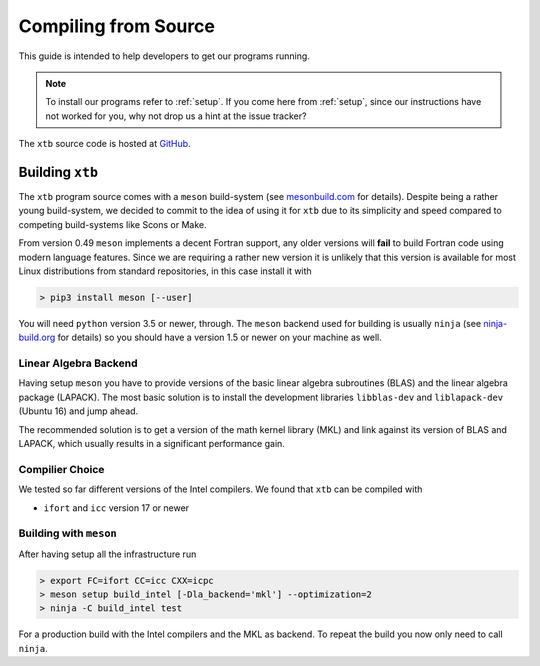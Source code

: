 -----------------------
 Compiling from Source
-----------------------

This guide is intended to help developers to get our programs running.

.. note:: To install our programs refer to :ref:`setup`.
          If you come here from :ref:`setup`, since our instructions have not
          worked for you, why not drop us a hint at the issue tracker?

The ``xtb`` source code is hosted at `GitHub <https://github.com/grimme-lab/xtb>`_.

Building ``xtb``
================

The ``xtb`` program source comes with a ``meson`` build-system
(see `mesonbuild.com <https://mesonbuild.com/index.html>`_ for details).
Despite being a rather young build-system, we decided to commit to the
idea of using it for ``xtb`` due to its simplicity and speed compared
to competing build-systems like Scons or Make.

From version 0.49 ``meson`` implements a decent Fortran support, any
older versions will **fail** to build Fortran code using modern language
features. Since we are requiring a rather new version it is unlikely that
this version is available for most Linux distributions from standard
repositories, in this case install it with

.. code:: bash

   > pip3 install meson [--user]

You will need ``python`` version 3.5 or newer, through.
The ``meson`` backend used for building is usually ``ninja`` 
(see `ninja-build.org <https://ninja-build.org/>`_ for details)
so you should have a version 1.5 or newer on your machine as well.

Linear Algebra Backend
----------------------

Having setup ``meson`` you have to provide versions of the
basic linear algebra subroutines (BLAS) and the linear algebra package (LAPACK).
The most basic solution is to install the development libraries ``libblas-dev``
and ``liblapack-dev`` (Ubuntu 16) and jump ahead.

The recommended solution is to get a version of the math kernel library (MKL)
and link against its version of BLAS and LAPACK, which usually results in
a significant performance gain.

Compilier Choice
----------------

We tested so far different versions of the Intel compilers.
We found that ``xtb`` can be compiled with

* ``ifort`` and ``icc`` version 17 or newer

Building with ``meson``
-----------------------

After having setup all the infrastructure run

.. code:: bash

   > export FC=ifort CC=icc CXX=icpc
   > meson setup build_intel [-Dla_backend='mkl'] --optimization=2
   > ninja -C build_intel test

For a production build with the Intel compilers and the MKL as backend.
To repeat the build you now only need to call ``ninja``.

